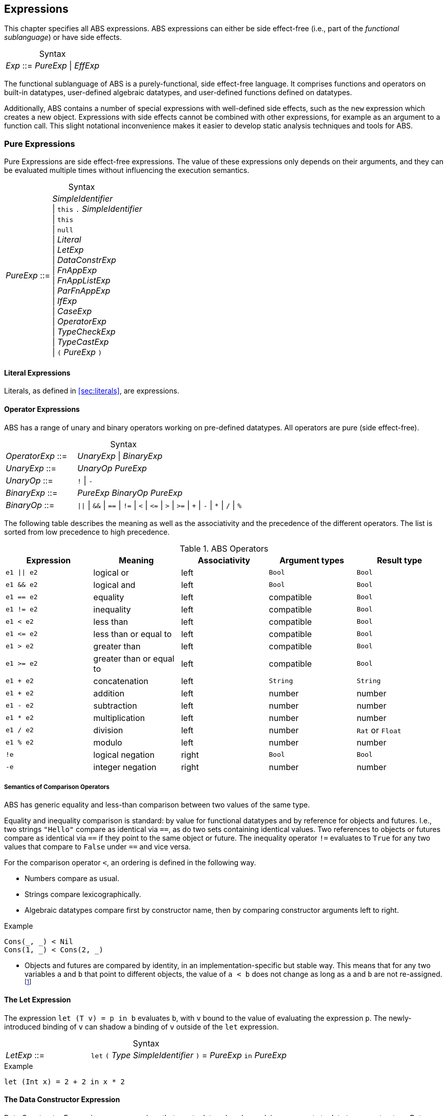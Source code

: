 == Expressions

This chapter specifies all ABS expressions.  ABS expressions can either be
side effect-free (i.e., part of the _functional sublanguage_) or have side effects.

[frame=topbot, options="noheader", grid=none, caption="", cols=">30,<70"]
.Syntax
|====
| _Exp_ ::= | _PureExp_ {vbar} _EffExp_
|====

The functional sublanguage of ABS is a purely-functional, side effect-free
language.  It comprises functions and operators on built-in datatypes,
user-defined algebraic datatypes, and user-defined functions defined on
datatypes.

Additionally, ABS contains a number of special expressions with well-defined
side effects, such as the `new` expression which creates a new object.
Expressions with side effects cannot be combined with other expressions, for
example as an argument to a function call.  This slight notational
inconvenience makes it easier to develop static analysis techniques and tools
for ABS.

[[sec:pure-expressions]]
=== Pure Expressions

Pure Expressions are side effect-free expressions.  The value of these
expressions only depends on their arguments, and they can be evaluated
multiple times without influencing the execution semantics.


[frame=topbot, options="noheader", grid=none, caption="", cols=">30,<70"]
.Syntax
|====
|_PureExp_ ::= | _SimpleIdentifier_ +
 {vbar} `this` `.` _SimpleIdentifier_ +
 {vbar} `this` +
 {vbar} `null` +
 {vbar} _Literal_ +
 {vbar} _LetExp_ +
 {vbar} _DataConstrExp_ +
 {vbar} _FnAppExp_ +
 {vbar} _FnAppListExp_ +
 {vbar} _ParFnAppExp_ +
 {vbar} _IfExp_ +
 {vbar} _CaseExp_ +
 {vbar} _OperatorExp_ +
 {vbar} _TypeCheckExp_ +
 {vbar} _TypeCastExp_ +
 {vbar} `(` _PureExp_ `)`
|====

==== Literal Expressions

Literals, as defined in <<sec:literals>>, are expressions.

==== Operator Expressions

ABS has a range of unary and binary operators working on pre-defined
datatypes.  All operators are pure (side effect-free).

[frame=topbot, options="noheader", grid=none, caption="", cols=">30,<70"]
.Syntax
|====
| _OperatorExp_ ::= | _UnaryExp_ {vbar} _BinaryExp_
| _UnaryExp_ ::= | _UnaryOp_ _PureExp_
| _UnaryOp_ ::= | `!` {vbar} `-`
| _BinaryExp_ ::= | _PureExp_ _BinaryOp_ _PureExp_
| _BinaryOp_ ::= | `{vbar}{vbar}` {vbar} `&&` {vbar} `==` {vbar} `!=` {vbar} `<` {vbar} `\<=` {vbar} `>` {vbar} `>=` {vbar} `+` {vbar} `-` {vbar} `*` {vbar} `/` {vbar} `%`
|====


The following table describes the meaning as well as the associativity and the
precedence of the different operators. The list is sorted from low precedence
to high precedence.

.ABS Operators
[options="header"]
|=======================
|Expression    | Meaning                  |Associativity |Argument types | Result type
| `e1 \|\| e2` | logical or               |left          | `Bool`     | `Bool`
| `e1 && e2`   | logical and              |left          | `Bool`     | `Bool`
| `e1 == e2`   | equality                 |left          | compatible | `Bool`
| `e1 != e2`   | inequality               |left          | compatible | `Bool`
| `e1 < e2`    | less than                |left          | compatible | `Bool`
| `e1 \<= e2`  | less than or equal to    |left          | compatible | `Bool`
| `e1 > e2`    | greater than             |left          | compatible | `Bool`
| `e1 >= e2`   | greater than or equal to |left          | compatible | `Bool`
| `e1 + e2`    | concatenation            |left          | `String`   | `String`
| `e1 + e2`    | addition                 |left          | number     | number
| `e1 - e2`    | subtraction              |left          | number     | number
| `e1 * e2`    | multiplication           |left          | number     | number
| `e1 / e2`    | division                 |left          | number     | `Rat` or `Float`
| `e1 % e2`    | modulo                   |left          | number     | number
| `!e`         | logical negation         |right         | `Bool`     | `Bool`
| `-e`         | integer negation         |right         | number     | number
|=======================


===== Semantics of Comparison Operators

ABS has generic equality and less-than comparison between two values of the
same type.

Equality and inequality comparison is standard: by value for functional
datatypes and by reference for objects and futures.  I.e., two strings
`"Hello"` compare as identical via `==`, as do two sets containing identical
values.  Two references to objects or futures compare as identical via `==` if
they point to the same object or future.  The inequality operator `!=`
evaluates to `True` for any two values that compare to `False` under `==` and
vice versa.

For the comparison operator `<`, an ordering is defined in the following way.

- Numbers compare as usual.

- Strings compare lexicographically.

- Algebraic datatypes compare first by constructor name, then by comparing
  constructor arguments left to right.

.Example
----
Cons(_, _) < Nil
Cons(1, _) < Cons(2, _)
----

- Objects and futures are compared by identity, in an implementation-specific
  but stable way.  This means that for any two variables `a` and `b` that
  point to different objects, the value of `a < b` does not change as long as
  `a` and `b` are not re-assigned.footnote:[This ordering is not guaranteed to
  be stable between two invocations of a program.  If ABS ever develops object
  serialization, care must be taken to uphold any datatype invariants across
  program invocations, e.g., when reading back an ordered list of objects.]


==== The Let Expression

The expression `let (T v) = p in b` evaluates `b`, with `v` bound to the value
of evaluating the expression `p`.  The newly-introduced binding of `v` can
shadow a binding of `v` outside of the `let` expression.

[frame=topbot, options="noheader", grid=none, caption="", cols=">30,<70"]
.Syntax
|====
|_LetExp_ ::= | `let` `(` _Type_ _SimpleIdentifier_ `)` = _PureExp_ `in` _PureExp_
|====

[source]
.Example
----
let (Int x) = 2 + 2 in x * 2
----


==== The Data Constructor Expression


Data Constructor Expressions are expressions that create data values by
applying arguments to data type constructors.  Data constructor expressions
look similar to function calls, but data constructors always start with an
upper-case letter.

For data type constructors without parameters, the parentheses are optional.

[frame=topbot, options="noheader", grid=none, caption="", cols=">30,<70"]
.Syntax
|====
| _DataConstrExp_ ::= | _TypeIdentifier_ [ `(` [ _PureExp_ { `,` _PureExp_ } ] `)` ]
|====

[source]
.Example
----
True
Cons(True, Nil)
Nil
----

Defining new data types and their constructors is described in
<<sec:algebraic-data-types>>.


==== The Function Call Expression

Function calls apply arguments to functions, producing a value.  Function call
expressions look similar to data constructor expressions, but function names
always start with a lower-case letter.  The parentheses are mandatory in
function calls.

[frame=topbot, options="noheader", grid=none, caption="", cols=">30,<70"]
.Syntax
|====
| _FnAppExp_ ::= | _Identifier_ `(` [ _PureExp_ { `,` _PureExp_ } ] `)`
|====

[source]
.Example
----
tail(Cons(True, Nil))
head(list)
----


===== The N-ary Function Call Expression

Calls to n-ary Constructors (see <<sec:n_ary-constructors>>) are written with
brackets (`[]`) instead of parentheses (`()`).

[frame=topbot, options="noheader", grid=none, caption="", cols=">30,<70"]
.Syntax
|====
| _FnAppListExp_ ::= | _Identifier_ `[` [ _PureExp_ { `,` _PureExp_ } ] `]`
|====


==== The Partially-Defined-Function Call Expression

Calls to partially defined functions (see <<sec:partially-defined-functions>>) are similar to
function call expressions, but have an additional prepended set of arguments.

[frame=topbot, options="noheader", grid=none, caption="", cols=">30,<70"]
.Syntax
|====
| _ParFnAppExp_ ::= | _Identifier_ +
  `(` [ _ParFnAppParam_ { `,` _ParFnAppParam_ } ] `)` +
  `(` [ _PureExp_ { `,` _PureExp_ } ] `)`

|  _ParFnAppParam_ ::= | _Identifier_ +
                  {vbar} _AnonymousFunction_

|  _AnonymousFunction_ ::= | `(` [ _Type_ _SimpleIdentifier_ { `,` _Type_ _SimpleIdentifier_  } ]  `)` `+++=>+++` _PureExp_
|====

[source]
.Example
----
map(toString)(list[1, 2])
filter((Int i) => i > 0)(list[0, 1, 2])
----


==== The Conditional Expression

The value of the conditional expression `if c then e1 else e2` is either the
value of `e1` or the value of `e2`, depending on the value of `c`, which must
be of type `Bool`.  Depending on the value of `c`, either `e1` or `e2` is
evaluated, but not both.

[frame=topbot, options="noheader", grid=none, caption="", cols=">30,<70"]
.Syntax
|====
| _IfExp_ ::= | `if` _PureExp_ `then` _PureExp_ `else` _PureExp_
|====

[source]
.Example
----
if 5 == 4 then True else False
----

[[case-expression]]
==== Case Expressions

ABS supports pattern matching via the Case Expression.  A case expression
consists of an input expression and one or more branches, each consisting of a
pattern and a right hand side expression.

The case expression evaluates its input expression and attempts to match the
resulting value against the branches until a matching pattern is found.  The
value of the case expression itself is the value of the expression on the
right-hand side of the first matching pattern.

If no pattern matches the expression, a `PatternMatchFailException` is thrown.

There are four different kinds of patterns available in ABS:

* Variables (with different semantics depending on whether the variable is bound or not)
* Literal Patterns (e.g., `5`)
* Data Constructor Patterns (e.g., `Cons(Nil,x)`)
* Underscore Pattern (`_`)

[frame=topbot, options="noheader", grid=none, caption="", cols=">30,<70"]
.Syntax
|====
| _CaseExp_ ::= | `case` _PureExp_ `{` _CaseExpBranch_ { _CaseExpBranch_ } `}`
| _CaseExpBranch_ ::=  | _Pattern_ `\=>` _PureExp_ `;`
| _Pattern_ ::= | `_` +
                 {vbar} __SimpleIdentifier__ +
                 {vbar} __Literal__ +
                 {vbar} __ConstrPattern__
| _ConstrPattern_ ::= | _TypeIdentifier_ [ `(` [ _Pattern_ { `,` _Pattern_ }  ] `)` ]
|====


===== The Variable Pattern

Variable patterns are written as identifiers starting with a lower-case
letter.  If the identifier does not name a variable in the current scope, the
variable pattern matches any value and introduces a binding of the given
identifier to the matched value for the right-hand side of the branch and the
rest of the pattern itself.  In case a binding for that identifier is already
in scope, its value is compared to the value being matched against.

The variable being named by the variable pattern can be used in the
right-hand-side expression of the corresponding branch.  Typically, pattern
variables are used inside of data constructor patterns to extract values from
data constructors.  For example:


[source]
.Example
----
let (Pair<Int, Int> a) = Pair(5, 5) in
  case a {
    Pair(x, x) => x; <1>
    Pair(x, y) => y; <2>
  } <3>
----
<1> This branch matches a pair with identical values.
<2> This branch matches every pair.  Since pairs with identical values are matched by the previous branch, `x` and `y` will be different.
<3> The value of the whole expression is 5, produced by the first branch.


[source]
.Example
----
let (x = 7) in
  case Pair(5, 5) {
    Pair(x, x) => x; <1>
    Pair(x, y) => y; <2>
    Pair(y, z) => z; <3>
  } <4>
----
<1> This pattern does not match since `x` is bound to 7 and does not match 5.
<2> This pattern does not match either, for the same reason.
<3> This pattern contains only unbound variable patterns and therefore matches.
<4> The value of the whole expression is 5, produced by the third branch.



===== The Literal Pattern

Literals can be used as patterns.  The pattern matches if the value of the
case expression is equal to the literal value.

[source]
.Example
----
let (Pair<Int, Int> a) = Pair(5, 5) in
  case a {
    Pair(3, x) => x; <1>
    Pair(x, y) => y; <2>
  } <3>
----
<1> The pattern `3` does not match the value in the first position of the `Pair` constructor pattern.
<2> This pattern matches.
<3> The value of the whole expression is 5, produced by the second branch.


===== The Data Constructor Pattern

A data constructor pattern is written like a standard data constructor expression.
Constructor arguments are again patterns.


[source]
.Example
----
let (List<Int> l) = list[1, 2, 3] in
  case l {
    Nil => 0; <1>
    Cons(1, _) => 15; <2>
    Cons(_, Cons(y, _)) => y; <3>
  } <4>
----
<1> This pattern matches the empty list.
<2> This pattern matches a list starting with the literal `1`.
<3> This pattern matches a list of at least length 2, and binds the second element to `y`.
<4> The value of the whole expression is 15, produced by the second branch.


===== The Wildcard Pattern

The wildcard pattern, written with an underscore (`_`) matches any value.

[source]
.Example
----
let (List<Int> l) = list[1, 2, 3] in
  case l {
    Nil => True; <1>
    _ => False; <2>
}; <3>
----
<1> This pattern matches the empty list.
<2> This pattern matches anything.
<3> The value of the whole expression is `False`, produced by the second branch.

The wildcard pattern can be used as the last pattern in a case expression to
define a default case.


.Typing of Case Expressions

A case expression is type-correct if and only if all its expressions and all
its branches are type-correct and the right-hand side of all branches have a
common super type.  This common super type is also the type of the overall case
expression.  A branch (a pattern and its expression) is type-correct if its
pattern and its right-hand side expression are type-correct.  A pattern is
type-correct if it can match the corresponding case expression.



[[typecheck-expression]]
==== The Type-Check Expression

Variables pointing to objects are typed by interface, which means that the
concrete class of the referenced object might support more methods than can be
called through the reference.  The type-check expression checks if an object
implements the given interface.

[frame=topbot, options="noheader", grid=none, caption="", cols=">30,<70"]
.Syntax
|====
| _TypeCheckExp_ ::= | _PureExp_ `implements` _TypeIdentifier_
|====

[source]
.Example
----
interface I {}
interface J {}
class C implements I, J {}
{
  I o = new C();
  if (o implements J) {  // evaluates to True
    println("o is a J");
  }
}
----




[[typecast-expression]]
==== The Type-Cast Expression

Variables pointing to objects are typed by interface, which means that
the concrete class of the referenced object might support more methods
than can be called through the reference.  The type-cast expression
returns a reference of type `I` to the same object if it implements
the given interface `I`, or `null` otherwise.

[frame=topbot, options="noheader", grid=none, caption="", cols=">30,<70"]
.Syntax
|====
| _TypeCastExp_ ::= | _PureExp_ `as` _TypeIdentifier_
|====

[source]
.Example
----
interface I {}
interface J {}
class C implements I, J {}
class D implements I {}
{
  I o = new C();
  J j = o as J;  // j is an alias of o, with type J
  I o2 = new D();
  J j2 = o2 as J; // j2 is null
}
----



[[sec:side-effect-expressions]]
=== Expressions with Side Effects

ABS has expressions with side effects.  These expressions are only legal
“stand-alone”, i.e., not as a sub-expression of another expression.  This
means that sub-expressions of expressions can only be pure expressions.  This
restriction simplifies the reasoning about expressions in the ABS modeling
language.


[frame=topbot, options="noheader", grid=none, caption="", cols=">30,<70"]
.Syntax
|====
| _EffExp_ ::= | _NewExp_ +
                 {vbar} _SyncCall_ +
                 {vbar} _AsyncCall_ +
                 {vbar} _GetExp_ +
                 {vbar} _AwaitExp_
|====

==== New Expression

A `new` expression creates a new object from a class name and a list of
arguments.  In ABS objects can be created in two different ways.  Either they
are created in the current COG, using the `new local` expression, or they are
created in a new COG by using the `new` expression (see
<<sec:concurrency-model>> for more details about cogs).

[frame=topbot, options="noheader", grid=none, caption="", cols=">30,<70"]
.Syntax
|====
| _NewExp_ ::= | `new` [ `local` ] _TypeIdentifier_ `(` [ _PureExp_ {`,` _PureExp_ } ] `)`
|====

[source]
.Example
----
new local Foo(5)
new Bar()
----

Classes can declare an _init block_ (see <<sec:classes>>), which is executed for
each new instance.  The semantics of the `new` expression guarantee that the
init block is fully executed before the new object begins receiving method
calls.  Classes can also declare a `run` method, which is asynchronously
invoked after the init block and subject to the normal scheduling rules for
processes.

CAUTION: When the fresh object gets passed `this` as argument, it is
possible to execute synchronous calls to the creating object in the
init block while the creating task is executing the `new` or `new
local` expression.  This works as expected when the fresh object is on
the same cog (i.e., is created with `new local` but will deadlock when
the fresh object is on its own cog).

==== Synchronous Call Expression

A synchronous call consists of a target expression evaluating to an interface
type, a method name declared in that interface, and a list of argument expressions.

[frame=topbot, options="noheader", grid=none, caption="", cols=">30,<70"]
.Syntax
|====
| _SyncCall_ ::= | _PureExp_ `.` _SimpleIdentifier_ `(` [ _PureExp_ { `,` _PureExp_ } ] `)`
|====

[source]
.Example
----
Bool b = x.m(5, 3);
----

The semantics of the synchronous method call differ depending on whether the
caller and callee are in the same cog.  A synchronous method call between
objects in the same cog has Java-like semantics, i.e., the caller is suspended
and the called method starts executing immediately.  When the called method
finishes, the caller process is scheduled and resumes execution.

In the case when caller and called object are in different cogs, a synchronous
method call is equivalent to and asynchronous method call immediately followed
by a `get` expression on the resulting future.  This means that the intuitive
semantics of synchronous method calls are preserved, but introduces the
possibility of deadlocks in case the callee tries to call back to an object of
the caller cog.


[[async-call-expression]]
==== Asynchronous Call Expression

An asynchronous call consists of a target expression evaluating to an
interface type, a method name declared in that interface, and a list of
argument expressions.

[frame=topbot, options="noheader", grid=none, caption="", cols=">30,<70"]
.Syntax
|====
| _AsyncCall_ ::= | _PureExp_ `!` _SimpleIdentifier_ `(` [ _PureExp_ { `,` _PureExp_ } ] `)`
|====

An asynchronous method call creates a new task in the COG that contains the
target.  This means that the caller task proceeds independently and in
parallel with the callee task, without waiting for the result.  The result of
evaluating an asynchronous method call expression `o!m(e)` is a _future_ of
type (`Fut<V>`), where `V` is the return type of the callee method `m`.

This future is resolved (i.e., it gets a value) when the callee task finishes.
It can be used to synchronize with the callee task and obtain the result of
the method call.

[source]
.Example
----
Fut<Bool> f = x!m(5);
----

[[get-expression]]
==== Get Expression


A get expression is used to obtain the value from a future.  The current task
is blocked until the future has been resolved, i.e., until either the return
value is available or an exception has occurred in the callee task.  No other
task in the COG can be activated while the current task is blocked by a get
expression.

[frame=topbot, options="noheader", grid=none, caption="", cols=">30,<70"]
.Syntax
|====
| _GetExp_ ::= | _PureExp_ `.` `get`
|====

[source]
.Example
----
Bool b = f.get;
----

If the future contains a normal return value, the value of the get expression
is that value.  If the future contains an exception thrown by the callee
process, evaluating the get expression will throw the same exception.  The
value thrown by a get expression can be caught by try-catch as normal (see
<<try-catch-finally-stmt>>).

The following example assigns the return value contained in `f` to the
variable `b`.  In case of any error, `b` is assigned `False`.

[source]
.Example
----
try b = f.get; catch { _ => b = False; }
----


[[await-expression]]
==== Await Expression

An await expression is a way to asynchronously call a method, wait for the
callee to finish, and optionally get the result in one expression.

[frame=topbot, options="noheader", grid=none, caption="", cols=">30,<70"]
.Syntax
|====
| _AwaitExp_ ::= | `await` _AsyncCall_
|====

[source]
.Example
----
A x = await o!m();
----

The statement above is equivalent to these three statements:

[source]
.Example
----
Fut<A> fx = o!m();
await fx?;
A x = fx.get;
----

===== Exception Propagation and the Await Expression

As explained in Section <<get-expression>>, exceptions propagate from callee
to caller via the `get` expression.  An `await` statement will proceed once
the callee process has finished, but an exception in the future will not be
raised when executing the `await` statement.  To align the `await` expression
with that behavior, an exception will only be raised when the return value of
a method call is used, e.g., by assigning it to a variable. Hence the
following line of code will not raise an error even if the call to `o!m()`
results in an exception:

[source]
.Example
----
await o!m();
----

Since the return value is ignored in the statement above, it is equivalent to
these two statements:

[source]
.Example
----
Fut<A> fx = o!m();
await fx?;
----



== Function Definitions

Functions take a list of arguments and evaluate the expression in their body,
producing a return value.  ABS functions are always pure.  This means the body
of a function can use all pure expressions (see <<sec:pure-expressions>>) but
no expressions with side effects (see <<sec:side-effect-expressions>>).


Functions can be _parametric_, which means that they can take and return
parametric datatypes.  This means that a function `head` defined over a
parametric list datatype can return the first element of a list, regardless of
its type.  Parametric functions are defined like normal functions but have an
additional type parameter section inside angle brackets (`<` `>`) after the
function name.


[frame=topbot, options="noheader", grid=none, caption="", cols=">30,<70"]
.Syntax
|====
| _FunctionDecl_  ::= | `def` _Type_ _SimpleIdentifier_ [ `<` _SimpleTypeIdentifier_ { `,` _SimpleTypeIdentifier_ } `>` ] +
                        `(` [ _Type_ _SimpleIdentifier_ { `,` _Type_ _SimpleIdentifier_  } ]  `)` +
                        `=` _PureExp_ `;`
|====



[source]
.Example
----
def Rat abs(Rat x) = if x > 0 then x else -x; <1>

def Int length<A>(List<A> list) = <2>
case list {
  Nil => 0;
  Cons(_, ls) => 1 + length(ls);
};

def A head<A>(List<A> list) = <3>
  case list { Cons(x, _) => x; };
----
<1> The `abs` function returns the absolute value of its argument.
<2> This parametric function takes lists with arbitrary values and returns an Integer.
<3> This parametric function returns the same type that is contained in the list.  (Note that `head` is a partial function which is not defined for empty lists.)

NOTE: The ABS standard library contains some special functions that cannot be
defined with pure expressions, for example the function `println`.  Each
special function has to be implemented in each backend.  The details of
implementing special functions are outside of the scope of this manual.



[[sec:partially-defined-functions]]
=== Partial Function Definitions

For reasons of simplicity and analyzability, ABS does not offer higher-order
functions.  On the other hand, many common patterns of functional programming
are extremely useful, for example the well-known `map`, `filter` and `fold`
higher-order functions.  For this reason, ABS supports _partial function
definitions_.

Partial function definitions are function definitions taking an additional set
of parameters.  These additional parameters can be either names of normal
functions, or anonymous functions (see <<sec:anonymous-functions>>).  Partial
function definitions define a set of functions which only differ in function
applications but share overall structure.  Put another way, partial function
definitions define second-order functions -- functions that take first-order
functions as arguments.  Partially defined functions can be used inside
functional code, but cannot be passed as parameters to other partial
functions.

A partially defined function is called the same way as a normal function, with
a separate argument list containing the functional arguments.  For recursion
inside the body of a partially defined function, omit the function parameter
list.

[frame=topbot, options="noheader", grid=none, caption="", cols=">30,<70"]
.Syntax
|====
| _PartialFunctionDecl_  ::= | `def` _Type_ _SimpleIdentifier_ [ `<` _SimpleTypeIdentifier_ { `,` _SimpleTypeIdentifier_ } `>` ] +
                        `(` [ _SimpleIdentifier_ { `,` _SimpleIdentifier_  } ]  `)` +
                        `(` [ _Type_ _SimpleIdentifier_ { `,` _Type_ _SimpleIdentifier_  } ]  `)` +
                        `=` _PureExp_ `;`
|====

[source]
.Example
----
// Simply applies a function fn to a value.
def B apply<A, B>(fn)(A value) = fn(a);

def Int double(Int x) = x * 2;

{
  // doubled = 4
  Int doubled = apply(double)(2);
}
----

[source]
.Example
----
def List<B> map<A, B>(f)(List<A> list) = case list { <1>
    Nil => Nil;
    Cons(x, xs) => Cons(f(x), map(xs)); <2>
};

def Int double(Int x) = x * 2;

{
  // doubled = [2, 4, 6]
  List<Int> doubled = map(double)(list[1, 2, 3]);
}
----
<1> This definition of `map` is contained in the standard library.
<2> Note the recursive call to `map` omits the function parameter list.

NOTE: For each call of a partial function, a normal function definition is
generated at compile time by replacing the functional parameters syntactically
by the functions passed in the additional parameter list.  This is done before
type checking and after delta and trait flattening -- any type mismatch and
similar errors are caught afterwards during type checking.  If multiple
statements call a partially defined function with the same function-name
arguments, only one expansion is generated.


[[sec:anonymous-functions]]
=== Anonymous Functions

To reduce the need to declare a function with a new function name explicitly
every time a partially defined function is called, ABS uses anonymous
functions.  Anonymous functions are only allowed in the first arguments list
calls to partially defined functions.

[frame=topbot, options="noheader", grid=none, caption="", cols=">30,<70"]
.Syntax
|====
| _AnonymousFunction_  ::= | `(` [ _Type_ _SimpleIdentifier_ { `,` _Type_ _SimpleIdentifier_  } ]  `)` `=>` _PureExp_
|====

An anonymous function specifies a number of parameters and an expression that
may refer to the declared parameters.

The following example is equivalent to the previous example, but does not
define the `double` function explicitly.

[source]
.Example
----
{
  List<Int> list = list[1, 2, 3];
  list = map((Int y) => y * 2)(list);
}
----

Anonymous functions can refer to variables and fields accessible in the
context of the partial function call.  (Since anonymous functions are not
first-class values, no closure is created.)

[source]
.Example
----
{
  Int factor = 5;
  List<Int> list = list[1, 2, 3];
  list = map((Int y) => y * factor)(list);
  // list = [5, 10, 15]
}
----

NOTE: Anonymous functions are inlined into the expansion of the partial
function definition.  Errors caused by wrong typing are caught after the
expansion during the type checking of core ABS, but the expanded function
definition has an annotation referring to the statement that caused the
expansion, hence error reporting will be accurate wrt. the original source
code.

